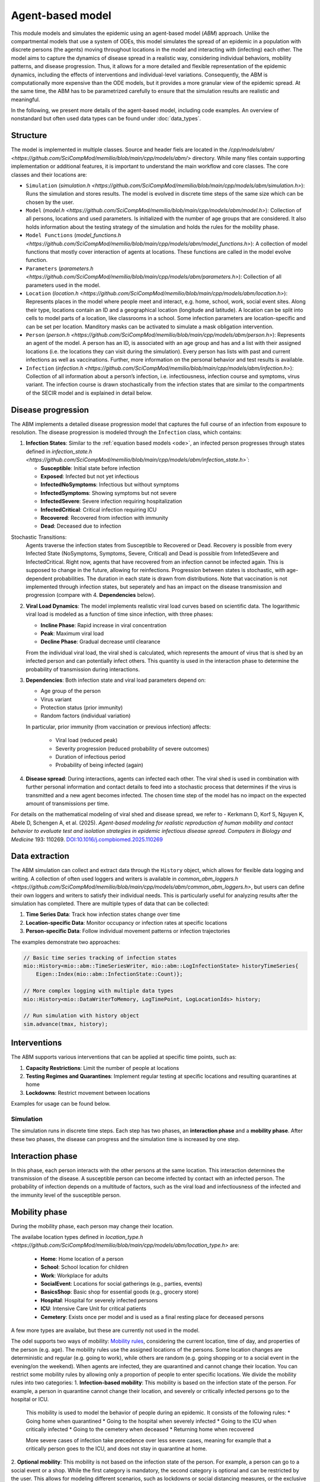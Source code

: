 Agent-based model
=================

This module models and simulates the epidemic using an agent-based model (*ABM*) approach. Unlike the compartmental models that use a system of ODEs, this model simulates
the spread of an epidemic in a population with discrete persons (the agents) moving throughout locations in the
model and interacting with (infecting) each other. The model aims to capture the dynamics of disease spread in a realistic way, considering individual behaviors, mobility patterns, and disease progression.
Thus, it allows for a more detailed and flexible representation of the epidemic dynamics, including the effects of interventions and individual-level variations.
Consequently, the ABM is computationally more expensive than the ODE models, but it provides a more granular view of the epidemic spread.
At the same time, the ABM has to be parametrized carefully to ensure that the simulation results are realistic and meaningful.

In the following, we present more details of the agent-based model, including code examples. 
An overview of nonstandard but often used data types can be found under :doc:`data_types`.

Structure
~~~~~~~~~

The model is implemented in multiple classes. Source and header fiels are located in the `/cpp/models/abm/ <https://github.com/SciCompMod/memilio/blob/main/cpp/models/abm/>` directory. While many files contain supporting implementation or additional features, it is important to understand the main workflow and core classes.
The core classes and their locations are:

- ``Simulation`` (`simulation.h <https://github.com/SciCompMod/memilio/blob/main/cpp/models/abm/simulation.h>`): Runs the simulation and stores results. The model is evolved in discrete time steps of the same size which can be chosen by the user.
- ``Model`` (`model.h <https://github.com/SciCompMod/memilio/blob/main/cpp/models/abm/model.h>`): Collection of all persons, locations and used parameters. Is initialized with the number of age groups that are considered. It also holds information about the testing strategy of the simulation and holds the rules for the mobility phase.
- ``Model Functions`` (`model_functions.h <https://github.com/SciCompMod/memilio/blob/main/cpp/models/abm/model_functions.h>`): A collection of model functions that mostly cover interaction of agents at locations. These functions are called in the model evolve function.
- ``Parameters`` (`parameters.h <https://github.com/SciCompMod/memilio/blob/main/cpp/models/abm/parameters.h>`): Collection of all parameters used in the model.
- ``Location`` (`location.h <https://github.com/SciCompMod/memilio/blob/main/cpp/models/abm/location.h>`): Represents places in the model where people meet and interact, e.g. home, school, work, social event sites. Along their type, locations contain an ID and a geographical location (longitude and latitude). A location can be split into cells to model parts of a location, like classrooms in a school. Some infection parameters are location-specific and can be set per location. Manditory masks can be activated to simulate a mask obligation intervention.
- ``Person`` (`person.h <https://github.com/SciCompMod/memilio/blob/main/cpp/models/abm/person.h>`): Represents an agent of the model. A person has an ID, is associated with an age group and has and a list with their assigned locations (i.e. the locations they can visit during the simulation). Every person has lists with past and current infections as well as vaccinations. Further, more information on the personal behavior and test results is available.
- ``Infection`` (`infection.h <https://github.com/SciCompMod/memilio/blob/main/cpp/models/abm/infection.h>`): Collection of all information about a person’s infection, i.e. infectiousness, infection course and symptoms, virus variant. The infection course is drawn stochastically from the infection states that are similar to the compartments of the SECIR model and is explained in detail below.


Disease progression
~~~~~~~~~~~~~~~~~~~

The ABM implements a detailed disease progression model that captures the full course of an infection from exposure to resolution. The disease progression is modeled through the ``Infection`` class, which contains:

1. **Infection States**: Similar to the :ref:`equation based models <ode>`, an infected person progresses through states defined in `infection_state.h <https://github.com/SciCompMod/memilio/blob/main/cpp/models/abm/infection_state.h>``:

   * **Susceptible**: Initial state before infection
   * **Exposed**: Infected but not yet infectious
   * **InfectedNoSymptoms**: Infectious but without symptoms
   * **InfectedSymptoms**: Showing symptoms but not severe
   * **InfectedSevere**: Severe infection requiring hospitalization
   * **InfectedCritical**: Critical infection requiring ICU
   * **Recovered**: Recovered from infection with immunity
   * **Dead**: Deceased due to infection

Stochastic Transitions:
   Agents traverse the infection states from Susceptible to Recovered or Dead. Recovery is possible from every Infected State (NoSymptoms, Symptoms, Severe, Critical) and Dead is possible from InfetedSevere and InfectedCritical.
   Right now, agents that have recovered from an infection cannot be infected again. This is supposed to change in the future, allowing for reinfections.
   Progression between states is stochastic, with age-dependent probabilities. The duration in each state is drawn from distributions.
   Note that vaccination is not implemented through infection states, but seperately and has an impact on the disease transmission and progression (compare with 4. **Dependencies** below).

2. **Viral Load Dynamics**: The model implements realistic viral load curves based on scientific data. The logarithmic viral load is modeled as a function of time since infection, with three phases:

   * **Incline Phase**: Rapid increase in viral concentration
   * **Peak**: Maximum viral load
   * **Decline Phase**: Gradual decrease until clearance
   
   From the individual viral load, the viral shed is calculated, which represents the amount of virus that is shed by an infected person and can potentially infect others.
   This quantity is used in the interaction phase to determine the probability of transmission during interactions.

3. **Dependencies**: Both infection state and viral load parameters depend on:

   * Age group of the person
   * Virus variant
   * Protection status (prior immunity)
   * Random factors (individual variation)

   In particular, prior immunity (from vaccination or previous infection) affects:

     * Viral load (reduced peak)
     * Severity progression (reduced probability of severe outcomes)
     * Duration of infectious period
     * Probability of being infected (again)

4. **Disease spread**: During interactions, agents can infected each other. The viral shed is used in combination with further personal information and contact details to feed into a stochastic process that determines if the virus is transmitted and a new agent becomes infected. The chosen time step of the model has no impact on the expected amount of transmissions per time.

For details on the mathematical modeling of viral shed and disease spread, we refer to 
- Kerkmann D, Korf S, Nguyen K, Abele D, Schengen A, et al. (2025). *Agent-based modeling for realistic reproduction of human mobility and contact behavior to evaluate test and isolation strategies in epidemic infectious disease spread*. *Computers in Biology and Medicine* 193: 110269. `DOI:10.1016/j.compbiomed.2025.110269 <https://doi.org/10.1016/j.compbiomed.2025.110269>`_

Data extraction
~~~~~~~~~~~~~~~
The ABM simulation can collect and extract data through the ``History`` object, which allows for flexible data logging and writing.
A collection of often used loggers and writers is available in `common_abm_loggers.h <https://github.com/SciCompMod/memilio/blob/main/cpp/models/abm/common_abm_loggers.h>`, but users can define their own loggers and writers to satisfy their individual needs.
This is particularly useful for analyzing results after the simulation has completed. There are multiple types of data that can be collected:

1. **Time Series Data**: Track how infection states change over time
   
2. **Location-specific Data**: Monitor occupancy or infection rates at specific locations

3. **Person-specific Data**: Follow individual movement patterns or infection trajectories

The examples demonstrate two approaches:

.. code-block:: cpp

   // Basic time series tracking of infection states
   mio::History<mio::abm::TimeSeriesWriter, mio::abm::LogInfectionState> historyTimeSeries{
       Eigen::Index(mio::abm::InfectionState::Count)};
   
   // More complex logging with multiple data types
   mio::History<mio::DataWriterToMemory, LogTimePoint, LogLocationIds> history;
   
   // Run simulation with history object
   sim.advance(tmax, history);

Interventions
~~~~~~~~~~~~~

The ABM supports various interventions that can be applied at specific time points, such as:

1. **Capacity Restrictions**: Limit the number of people at locations

2. **Testing Regimes and Quarantines**: Implement regular testing at specific locations and resulting quarantines at home

3. **Lockdowns**: Restrict movement between locations

Examples for usage can be found below.

Simulation
----------

The simulation runs in discrete time steps. Each step has two phases, an **interaction phase** and a **mobility phase**.
After these two phases, the disease can progress and the simulation time is increased by one step.

Interaction phase
~~~~~~~~~~~~~~~~~

In this phase, each person interacts with the other persons at the same location. This interaction determines the
transmission of the disease. A susceptible person can become infected by contact with an infected person. The probability
of infection depends on a multitude of factors, such as the viral load and infectiousness of the infected and the immunity
level of the susceptible person.

Mobility phase
~~~~~~~~~~~~~~

During the mobility phase, each person may change their location.

The availabe location types defined in `location_type.h <https://github.com/SciCompMod/memilio/blob/main/cpp/models/abm/location_type.h>` are:

   * **Home**: Home location of a person
   * **School**: School location for children
   * **Work**: Workplace for adults
   * **SocialEvent**: Locations for social gatherings (e.g., parties, events)
   * **BasicsShop**: Basic shop for essential goods (e.g., grocery store)
   * **Hospital**: Hospital for severely infected persons
   * **ICU**: Intensive Care Unit for critical patients
   * **Cemetery**: Exists once per model and is used as a final resting place for deceased persons

A few more types are availabe, but these are currently not used in the model.

The odel supports two ways of mobility:
`Mobility rules <https://github.com/SciCompMod/memilio/blob/main/cpp/models/abm/mobility_rules.cpp>`_, considering the current location, time of day, and properties of the person (e.g. age).
The mobility rules use the assigned locations of the persons. Some location changes are deterministic and regular (e.g. going to work), while others are random (e.g. going shopping or to a
social event in the evening/on the weekend). When agents are infected, they are quarantined and cannot change their location.
You can restrict some mobility rules by allowing only a proportion of people to enter specific locations. We divide the mobility rules into two categories:
1. **Infection-based mobility**: This mobility is based on the infection state of the person. For example, a person in quarantine cannot change their location, and severely or critically infected persons go to the hospital or ICU.
   This mobility is used to model the behavior of people during an epidemic. It consists of the following rules:
   * Going home when quarantined
   * Going to the hospital when severely infected
   * Going to the ICU when critically infected
   * Going to the cemetery when deceased
   * Returning home when recovered

   More severe cases of infection take precedence over less severe cases, meaning for example that a critically person goes to the ICU, and does not stay in quarantine at home.

2. **Optional mobility**: This mobility is not based on the infection state of the person. For example, a person can go to a social event or a shop.
While the first category is mandatory, the second category is optional and can be restricted by the user. This allows for modeling different scenarios, such as lockdowns or social distancing measures, or the exclusive usage of trips.
The optional mobility rules consist of:
   * Going to work at work hours
   * Going to school at school hours
   * Going to a social event in the evening or on weekends
   * Going to a shop randomly druing the day (except Sunday)

Another way of mobility is using trips. A trip consists of the ID of the person that performs this trip, a time point when this trip is performed, and the destination.
At the beginning of the simulation, a list with all trips is initialized and followed during the simulation. The agents do the same trips every day. As before, agents that are
in quarantine or in the hospital cannot change their location. Trips can be used even for locations that are not the assigned locations for the respective person.


How to
------

This section gives an introduction to how to use the ABM and set up your own simulation. For a quick overview, you can find a full
example in the `ABM minimal example <https://github.com/SciCompMod/memilio/blob/main/cpp/examples/abm_minimal.cpp>`_. For a guide on installation and running the simulations and
examples, see :doc:`installation`.

Every person in the ABM belongs to an AgeGroup, which we can define as follows:

.. code-block:: cpp

   size_t num_age_groups         = 4;
   const auto age_group_0_to_4   = mio::AgeGroup(0);
   const auto age_group_5_to_14  = mio::AgeGroup(1);
   ...                           = ...

Note that every age group has to have arguments strictly smaller than the number of age groups ``num_age_groups``.
With this number we create an empty model:

.. code-block:: cpp

   auto model = mio::abm::Model(num_age_groups);

The model parameters can be set for the whole model or for specific locations. For example, we can set the
maximum number of contacts at a location: 
Here is an example where we set the duration of the time in the InfectedSymptoms state to the InfectedSevere state to 4 days:

.. code-block:: cpp

   model.parameters.get<mio::abm::TimeInfectedSymptomsToSevere>() = 4.;

We can also set the contact rates for specific age groups at a location:
.. code-block:: cpp

   model.get_location(work)
       .get_infection_parameters()
       .get<mio::abm::ContactRates>()[{age_group_15_to_34, age_group_15_to_34}] = 10.0;

For a full list of parameters, see the `here <https://memilio.readthedocs.io/en/latest/api/file__home_docs_checkouts_readthedocs.org_user_builds_memilio_checkouts_latest_cpp_models_abm_parameters.h.html>`_

Locations and persons
~~~~~~~~~~~~~~~~~~~~~

To add a location to the model, we have to specify the kind of location:

.. code-block:: cpp

   auto home = model.add_location(mio::abm::LocationType::Home);

People are added with an age. Then we have to assign them, so the model knows they can travel to this location:

.. code-block:: cpp

   auto person = model.add_person(home, age_group_0_to_4);
   person.set_assigned_location(home);

Note that adding the person to the model in one location does not mean that this location is in the list of assigned locations the person can visit afterwards.

For more complex location configurations, the model allows setting location-specific parameters:

.. code-block:: cpp

   // Add one social event with 5 maximum contacts (local)
   auto event = model.add_location(mio::abm::LocationType::SocialEvent);
   model.get_location(event).get_infection_parameters().set<mio::abm::MaximumContacts>(5);
   
   // Increase aerosol transmission for all locations (global)
   model.parameters.get<mio::abm::AerosolTransmissionRates>() = 10.0;
   
   // Increase contact rate for specific age groups at a specific work location (local)
   auto work = model.add_location(mio::abm::LocationType::Work);
   model.get_location(work)
       .get_infection_parameters()
       .get<mio::abm::ContactRates>()[{age_group_15_to_34, age_group_15_to_34}] = 10.0;

Households
~~~~~~~~~~

For adding more people to the model, we can create households. A Household holds a vector of HouseholdMembers, which in turn
hold a weighted distribution, such that we can randomly draw the age of each Person belonging to the Household. To manage
multiple Households of the same type, we can use a HouseholdGroup.
In our example, we categorize individuals into two groups: children and parents.

.. code-block:: cpp

   auto child = mio::abm::HouseholdMember(num_age_groups);
   child.set_age_weight(age_group_0_to_4, 1);
   child.set_age_weight(age_group_5_to_14, 1);

   auto parent = mio::abm::HouseholdMember(num_age_groups);
   parent.set_age_weight(age_group_15_to_34, 1);
   parent.set_age_weight(age_group_35_to_59, 1);

   // Two-person household with one parent and one child.
   auto twoPersonHousehold_group = mio::abm::HouseholdGroup();
   auto twoPersonHousehold_full  = mio::abm::Household();
   twoPersonHousehold_full.add_members(child, 1);
   twoPersonHousehold_full.add_members(parent, 1);
   twoPersonHousehold_group.add_households(twoPersonHousehold_full, n_households);
   add_household_group_to_model(model, twoPersonHousehold_group);

In this example, children are created in the age groups 0-4 and 5-14, while parents are created in the age groups 15-34 and 35-59, with equal weights respectively.

Testing strategies
~~~~~~~~~~~~~~~~~~

During the simulation, people can get tested, and we have to specify the scheme for that:

.. code-block:: cpp

   auto validity_period       = mio::abm::days(1);
   auto probability           = 0.5;
   auto start_date            = mio::abm::TimePoint(0);
   auto end_date              = mio::abm::TimePoint(0) + mio::abm::days(30);
   auto test_type             = mio::abm::TestType::Antigen;
   auto test_parameters       = model.parameters.get<mio::abm::TestData>()[test_type];
   auto testing_criteria_work = mio::abm::TestingCriteria();
   auto testing_scheme_work   = mio::abm::TestingScheme(testing_criteria_work, validity_period, 
                                                     start_date, end_date,
                                                     test_parameters, probability);
   model.get_testing_strategy().add_testing_scheme(mio::abm::LocationType::Work, testing_scheme_work);

Initializing infections
~~~~~~~~~~~~~~~~~~~~~~~

For infections to happen during the simulation, we have to initialize people with infections. Here, we iterate over all persons of the model and initialize them with random infection states according to a discrete distribution, i.e., 50% of persons are initialized as Susceptible, 30% as Exposed, etc.

.. code-block:: cpp

   // Assign infection state to each person randomly with specific distribution
   std::vector<double> infection_distribution{0.5, 0.3, 0.05, 0.05, 0.05, 0.05, 0.0, 0.0};
   for (auto& person : model.get_persons()) {
       mio::abm::InfectionState infection_state = mio::abm::InfectionState(
           mio::DiscreteDistribution<size_t>::get_instance()(mio::thread_local_rng(), infection_distribution));
       auto rng = mio::abm::PersonalRandomNumberGenerator(person);
       if (infection_state != mio::abm::InfectionState::Susceptible) {
           person.add_new_infection(mio::abm::Infection(rng, mio::abm::VirusVariant::Wildtype, 
                                                       person.get_age(),
                                                       model.parameters, start_date, infection_state));
       }
   }

Running the simulation
~~~~~~~~~~~~~~~~~~~~~~

Here, we run the simulation:

.. code-block:: cpp

   auto t0   = mio::abm::TimePoint(0);
   auto tmax = t0 + mio::abm::days(30);
   auto sim  = mio::abm::Simulation(t0, std::move(model));
   
   // Simple simulation without data collection
   sim.advance(tmax);

Alternatively, if we want to track things in the simulation, we need to set up a
`history <https://github.com/SciCompMod/memilio/blob/main/cpp/memilio/io/README.md#the-history-object>`_, for example, to track all the Infection states of each simulation step into a Timeseries.

.. code-block:: cpp

   mio::History<mio::abm::TimeSeriesWriter, mio::abm::LogInfectionState> history{
       Eigen::Index(mio::abm::InfectionState::Count)};

Then we can run the simulation with the history object and access the data through ``get_log()``:

.. code-block:: cpp

   sim.advance(tmax, history);
   auto log = history.get_log();

Finally, for example, we can print the data to a text file:

.. code-block:: cpp

   std::ofstream outfile("abm_minimal.txt");
   std::get<0>(log).print_table({"S", "E", "I_NS", "I_Sy", "I_Sev", "I_Crit", "R", "D"}, 7, 4, outfile);
   std::cout << "Results written to abm_minimal.txt" << std::endl;

